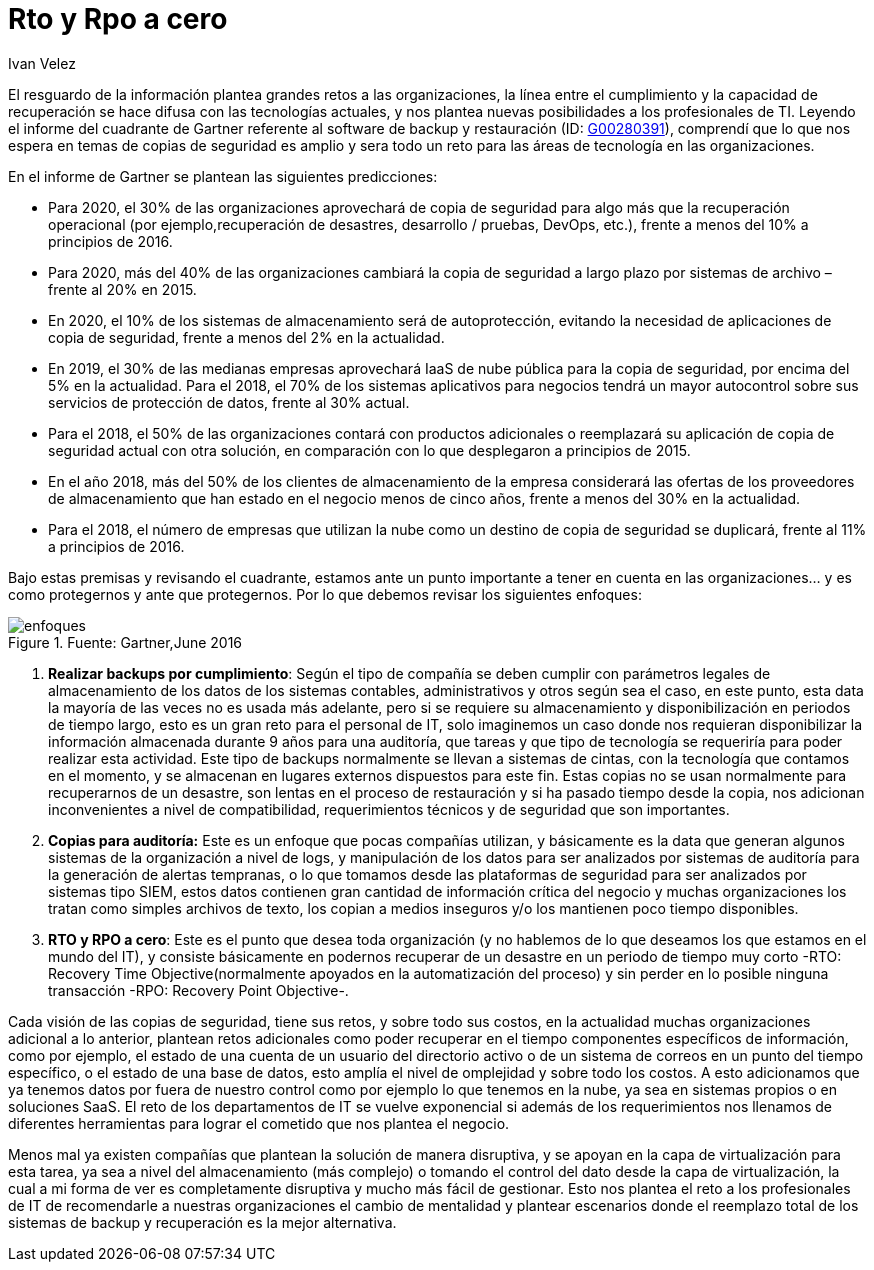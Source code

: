 :slug: rto-rpo-cero/
:date: 2016-09-06
:category: opiniones
:tags: rto, rpo, proteger
:image: rto-rpo.png
:alt: Línea de tiempo entre la transición RTO a RPO luego de incidente
:description: Las copias de seguridad son una medida que debe estar presente en todas las empresas, debido a que permiten recuperar la información ante una pérdida o daño. Sin embargo es posible darles otro uso, más que solo respaldos de información. ¿Quieres saber más? continua leyendo este artículo.
:keywords: Respaldo, Copia, Seguridad, Software, RTO, RPO.
:author: Ivan Velez
:writer: ivanv
:name: Ivan Velez
:about1: Ingeniero de sistemas con mas de 25 años de experiencia, en estrategia, diseño y operación de TI.
:about2: Linkedin

= Rto y Rpo a cero

El resguardo de la información plantea grandes retos a las organizaciones, la
línea entre el cumplimiento y la capacidad de recuperación se hace difusa con
las tecnologías actuales, y nos plantea nuevas posibilidades a los
profesionales de TI. Leyendo el informe del cuadrante de Gartner referente al
software de backup y restauración
(ID: link:https://www.gartner.com/doc/3337721/magic-quadrant-data-center-backup[G00280391]),
comprendí que lo que nos  espera en temas de copias de seguridad es amplio y
sera todo un reto para las áreas de tecnología en las organizaciones.

En el informe de Gartner se plantean las siguientes predicciones:

* Para 2020, el 30% de las organizaciones aprovechará de copia de seguridad
para algo más que la recuperación operacional (por ejemplo,recuperación de
desastres, desarrollo / pruebas, DevOps, etc.), frente a menos del 10% a
principios de 2016.
* Para 2020, más del 40% de las organizaciones cambiará la copia de seguridad a
largo plazo por sistemas de archivo – frente al 20% en 2015.
* En 2020, el 10% de los sistemas de almacenamiento será de autoprotección,
evitando la necesidad de aplicaciones de copia de seguridad, frente a menos del
2% en la actualidad.
* En 2019, el 30% de las medianas empresas aprovechará IaaS de nube pública
para la copia de seguridad, por encima del 5% en la actualidad. Para el 2018,
el 70% de los sistemas aplicativos para negocios tendrá un mayor autocontrol
sobre sus servicios de protección de datos, frente al 30% actual.
* Para el 2018, el 50% de las organizaciones contará con productos adicionales
o reemplazará su aplicación de copia de seguridad actual con otra solución, en
comparación con lo que desplegaron a principios de 2015.
* En el año 2018, más del 50% de los clientes de almacenamiento de la empresa
considerará las ofertas de los proveedores de almacenamiento que han estado en
el negocio menos de cinco años, frente a menos del 30% en la actualidad.
* Para el 2018, el número de empresas que utilizan la nube como un destino de
copia de seguridad se duplicará, frente al 11% a principios de 2016.

Bajo estas premisas y revisando el cuadrante, estamos ante un punto importante
a tener en cuenta en las organizaciones… y es como protegernos y ante que
protegernos. Por lo que debemos revisar los siguientes enfoques:

.Fuente: Gartner,June 2016
image::chart.png[enfoques]

. *Realizar backups por cumplimiento*: Según el tipo de compañía se deben
cumplir con parámetros legales de almacenamiento de los datos de los sistemas
contables, administrativos y otros según sea el caso, en este punto, esta data
la mayoría de las veces no es usada más adelante, pero si se requiere su
almacenamiento y disponibilización en periodos de tiempo largo, esto es un
gran reto para el personal de IT, solo imaginemos un caso donde nos requieran
disponibilizar la información almacenada durante 9 años para una auditoría, que
tareas y que tipo de tecnología se requeriría para poder realizar esta
actividad. Este tipo de backups normalmente se llevan a sistemas de cintas, con
la tecnología que contamos en el momento, y se almacenan en lugares externos
dispuestos para este fin. Estas copias no se usan normalmente para recuperarnos
de un desastre, son lentas en el proceso de restauración y si ha pasado tiempo
desde la copia, nos adicionan inconvenientes a nivel de compatibilidad,
requerimientos técnicos y de seguridad que son importantes.
. *Copias para auditoría:* Este es un enfoque que pocas compañías utilizan, y
básicamente es la data que generan algunos sistemas de la organización a nivel
de logs, y manipulación de los datos para ser analizados por sistemas de
auditoría para la generación de alertas tempranas, o lo que tomamos desde las
plataformas de seguridad para ser analizados por sistemas tipo SIEM, estos
datos contienen gran cantidad de información crítica del negocio y muchas
organizaciones los tratan como simples archivos de texto, los copian a medios
inseguros y/o los mantienen poco tiempo disponibles.
. *RTO y RPO a cero*: Este es el punto que desea toda organización (y no
hablemos de lo que deseamos los que estamos en el mundo del IT), y consiste
básicamente en podernos recuperar de un desastre en un periodo de tiempo muy
corto -RTO: Recovery Time Objective(normalmente apoyados en la automatización
del proceso) y sin perder en lo posible ninguna transacción -RPO: Recovery
Point Objective-.

Cada visión de las copias de seguridad, tiene sus retos, y sobre todo sus
costos, en la actualidad muchas organizaciones adicional a lo anterior,
plantean retos adicionales como poder recuperar en el tiempo componentes
específicos de información, como por ejemplo, el estado de una cuenta de un
usuario del directorio activo o de un sistema de correos en un punto del tiempo
específico, o el estado de una base de datos, esto amplía el nivel de
omplejidad y sobre todo los costos. A esto adicionamos que ya tenemos datos por
fuera de nuestro control como por ejemplo lo que tenemos en la nube, ya sea en
sistemas propios o en soluciones SaaS. El reto de los departamentos de IT se
vuelve exponencial si además de los requerimientos nos llenamos de diferentes
herramientas para lograr el cometido que nos plantea el negocio.

Menos mal ya existen compañías que plantean la solución de manera disruptiva,
y se apoyan en la capa de virtualización para esta tarea, ya sea a nivel del
almacenamiento (más complejo) o tomando el control del dato desde la capa de
virtualización, la cual a mi forma de ver es completamente disruptiva y mucho
más fácil de gestionar. Esto nos plantea el reto a los profesionales de IT de
recomendarle a nuestras organizaciones el cambio de mentalidad y plantear
escenarios donde el reemplazo total de los sistemas de backup y recuperación
es la mejor alternativa.
